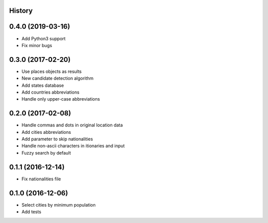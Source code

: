 .. :changelog:

History
-------

0.4.0 (2019-03-16)
------------------

* Add Python3 support
* Fix minor bugs

0.3.0 (2017-02-20)
------------------

* Use places objects as results
* New candidate detection algorithm
* Add states database
* Add countries abbreviations
* Handle only upper-case abbreviations


0.2.0 (2017-02-08)
------------------

* Handle commas and dots in original location data
* Add cities abbreviations
* Add parameter to skip nationalities
* Handle non-ascii characters in itionaries and input
* Fuzzy search by default


0.1.1 (2016-12-14)
------------------

* Fix nationalities file


0.1.0 (2016-12-06)
------------------

* Select cities by minimum population
* Add tests
